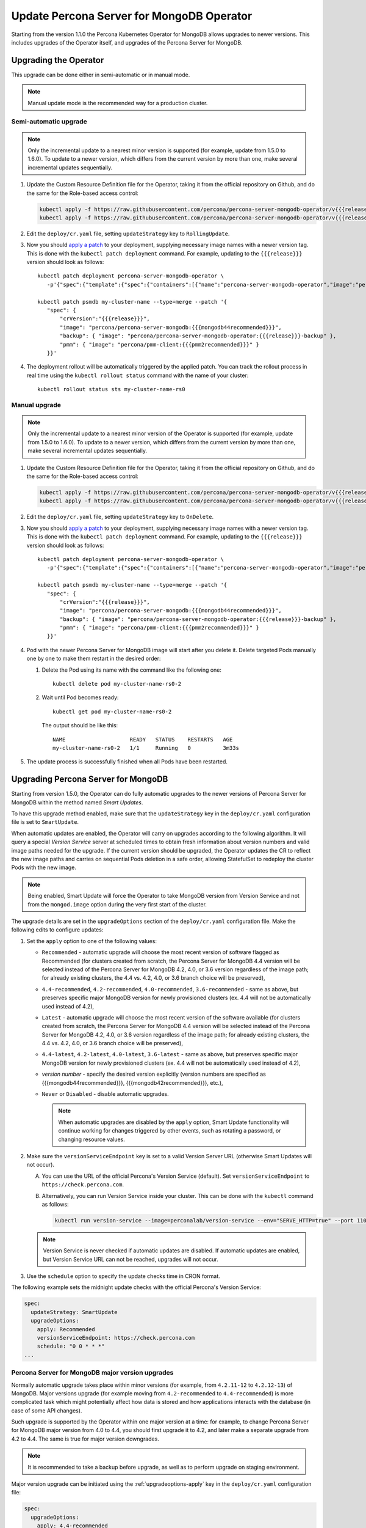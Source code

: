 .. _operator-updates:

Update Percona Server for MongoDB Operator
===========================================

Starting from the version 1.1.0 the Percona Kubernetes Operator for MongoDB allows
upgrades to newer versions. This includes upgrades of the
Operator itself, and upgrades of the Percona Server for MongoDB.

.. _operator-update:

Upgrading the Operator
----------------------

This upgrade can be done either in semi-automatic or in manual mode.

.. note:: Manual update mode is the recommended way for a production cluster.

.. _operator-update-semi-auto-updates:

Semi-automatic upgrade
**********************

.. note:: Only the incremental update to a nearest minor version is supported
   (for example, update from 1.5.0 to 1.6.0).
   To update to a newer version, which differs from the current version by more
   than one, make several incremental updates sequentially.

#. Update the Custom Resource Definition file for the Operator, taking it from
   the official repository on Github, and do the same for the Role-based access
   control:

   .. code:: bash

      kubectl apply -f https://raw.githubusercontent.com/percona/percona-server-mongodb-operator/v{{{release}}}/deploy/crd.yaml
      kubectl apply -f https://raw.githubusercontent.com/percona/percona-server-mongodb-operator/v{{{release}}}/deploy/rbac.yaml

#. Edit the ``deploy/cr.yaml`` file, setting ``updateStrategy`` key to
   ``RollingUpdate``.

#. Now you should `apply a patch <https://kubernetes.io/docs/tasks/run-application/update-api-object-kubectl-patch/>`_ to your
   deployment, supplying necessary image names with a newer version tag. This
   is done with the ``kubectl patch deployment`` command. For example, updating
   to the ``{{{release}}}`` version should look as follows::

     kubectl patch deployment percona-server-mongodb-operator \
        -p'{"spec":{"template":{"spec":{"containers":[{"name":"percona-server-mongodb-operator","image":"percona/percona-server-mongodb-operator:{{{release}}}"}]}}}}'

     kubectl patch psmdb my-cluster-name --type=merge --patch '{
        "spec": {
            "crVersion":"{{{release}}}",
            "image": "percona/percona-server-mongodb:{{{mongodb44recommended}}}",
            "backup": { "image": "percona/percona-server-mongodb-operator:{{{release}}}-backup" },
            "pmm": { "image": "percona/pmm-client:{{{pmm2recommended}}}" }
        }}'

#. The deployment rollout will be automatically triggered by the applied patch.
   You can track the rollout process in real time using the
   ``kubectl rollout status`` command with the name of your cluster::

     kubectl rollout status sts my-cluster-name-rs0

.. _operator-update-manual-updates:

Manual upgrade
**************

.. note:: Only the incremental update to a nearest minor version of the Operator
   is supported (for example, update from 1.5.0 to 1.6.0).
   To update to a newer version, which differs from the current version by more
   than one, make several incremental updates sequentially.

#. Update the Custom Resource Definition file for the Operator, taking it from
   the official repository on Github, and do the same for the Role-based access
   control:

   .. code:: bash

      kubectl apply -f https://raw.githubusercontent.com/percona/percona-server-mongodb-operator/v{{{release}}}/deploy/crd.yaml
      kubectl apply -f https://raw.githubusercontent.com/percona/percona-server-mongodb-operator/v{{{release}}}/deploy/rbac.yaml

#. Edit the ``deploy/cr.yaml`` file, setting ``updateStrategy`` key to
   ``OnDelete``.

#. Now you should `apply a patch <https://kubernetes.io/docs/tasks/run-application/update-api-object-kubectl-patch/>`_ to your
   deployment, supplying necessary image names with a newer version tag. This
   is done with the ``kubectl patch deployment`` command. For example, updating
   to the ``{{{release}}}`` version should look as follows::

     kubectl patch deployment percona-server-mongodb-operator \
        -p'{"spec":{"template":{"spec":{"containers":[{"name":"percona-server-mongodb-operator","image":"percona/percona-server-mongodb-operator:{{{release}}}"}]}}}}'

     kubectl patch psmdb my-cluster-name --type=merge --patch '{
        "spec": {
            "crVersion":"{{{release}}}",
            "image": "percona/percona-server-mongodb:{{{mongodb44recommended}}}",
            "backup": { "image": "percona/percona-server-mongodb-operator:{{{release}}}-backup" },
            "pmm": { "image": "percona/pmm-client:{{{pmm2recommended}}}" }
        }}'

#. Pod with the newer Percona Server for MongoDB image will start after you
   delete it. Delete targeted Pods manually one by one to make them restart in
   the desired order:

   #. Delete the Pod using its name with the command like the following one::

         kubectl delete pod my-cluster-name-rs0-2


   #. Wait until Pod becomes ready::

         kubectl get pod my-cluster-name-rs0-2


      The output should be like this::

         NAME                    READY   STATUS    RESTARTS   AGE
         my-cluster-name-rs0-2   1/1     Running   0          3m33s

#. The update process is successfully finished when all Pods have been
   restarted.

.. _operator-update-smartupdates:

Upgrading Percona Server for MongoDB
------------------------------------

Starting from version 1.5.0, the Operator can do fully automatic upgrades to
the newer versions of Percona Server for MongoDB within the method named *Smart
Updates*.

To have this upgrade method enabled, make sure that the ``updateStrategy`` key
in the ``deploy/cr.yaml`` configuration file is set to ``SmartUpdate``.

When automatic updates are enabled, the Operator will carry on upgrades
according to the following algorithm. It will query a special *Version Service* 
server at scheduled times to obtain fresh information about version numbers and
valid image paths needed for the upgrade. If the current version should be
upgraded, the Operator updates the CR to reflect the new image paths and carries
on sequential Pods deletion in a safe order, allowing StatefulSet to redeploy
the cluster Pods with the new image.

.. note:: Being enabled, Smart Update will force the Operator to take MongoDB
   version from Version Service and not from the ``mongod.image`` option during
   the very first start of the cluster.

The upgrade details are set in the ``upgradeOptions`` section of the 
``deploy/cr.yaml`` configuration file. Make the following edits to configure
updates:

#. Set the ``apply`` option to one of the following values:

   * ``Recommended`` - automatic upgrade will choose the most recent version
     of software flagged as Recommended (for clusters created from scratch,
     the Percona Server for MongoDB 4.4 version will be selected instead of the
     Percona Server for MongoDB 4.2, 4.0, or 3.6 version regardless of the image
     path; for already existing clusters, the 4.4 vs. 4.2, 4.0, or 3.6 branch
     choice will be preserved),
   * ``4.4-recommended``, ``4.2-recommended``, ``4.0-recommended``,
     ``3.6-recommended`` - same as above, but preserves specific major MongoDB
     version for newly provisioned clusters (ex. 4.4 will not be automatically
     used instead of 4.2),
   * ``Latest`` - automatic upgrade will choose the most recent version of
     the software available (for clusters created from scratch,
     the Percona Server for MongoDB 4.4 version will be selected instead of the
     Percona Server for MongoDB 4.2, 4.0, or 3.6 version regardless of the image
     path; for already existing clusters, the 4.4 vs. 4.2, 4.0, or 3.6 branch
     choice will be preserved),
   * ``4.4-latest``, ``4.2-latest``, ``4.0-latest``, ``3.6-latest`` - same as
     above, but preserves specific major MongoDB version for newly provisioned
     clusters (ex. 4.4 will not be automatically used instead of 4.2),
   * *version number* - specify the desired version explicitly
     (version numbers are specified as {{{mongodb44recommended}}},
     {{{mongodb42recommended}}}, etc.),
   * ``Never`` or ``Disabled`` - disable automatic upgrades.

     .. note:: When automatic upgrades are disabled by the ``apply`` option, 
        Smart Update functionality will continue working for changes triggered
        by other events, such as rotating a password, or
        changing resource values.

#. Make sure the ``versionServiceEndpoint`` key is set to a valid Version
   Server URL (otherwise Smart Updates will not occur).

   A. You can use the URL of the official Percona's Version Service (default).
      Set ``versionServiceEndpoint`` to ``https://check.percona.com``.

   B. Alternatively, you can run Version Service inside your cluster. This
      can be done with the ``kubectl`` command as follows:
      
      .. code:: bash
      
         kubectl run version-service --image=perconalab/version-service --env="SERVE_HTTP=true" --port 11000 --expose

   .. note:: Version Service is never checked if automatic updates are disabled.
      If automatic updates are enabled, but Version Service URL can not be
      reached, upgrades will not occur.

#. Use the ``schedule`` option to specify the update checks time in CRON format.

The following example sets the midnight update checks with the official
Percona's Version Service:

.. code:: yaml

   spec:
     updateStrategy: SmartUpdate
     upgradeOptions:
       apply: Recommended
       versionServiceEndpoint: https://check.percona.com
       schedule: "0 0 * * *"
   ...

.. _operator-update-smartupdates-major:

Percona Server for MongoDB major version upgrades
*************************************************

Normally automatic upgrade takes place within minor versions (for example,
from ``4.2.11-12`` to ``4.2.12-13``) of MongoDB. Major versions upgrade (for
example moving from ``4.2-recommended`` to ``4.4-recommended``) is more
complicated task which might potentially affect how data is stored and how
applications interacts with the database (in case of some API changes). 

Such upgrade is supported by the Operator within one major version at a time:
for example, to change Percona Server for MongoDB major version from 4.0 to 4.4,
you should first upgrade it to 4.2, and later make a separate upgrade from 4.2
to 4.4. The same is true for major version downgrades.

.. note:: It is recommended to take a backup before upgrade, as well as to
   perform upgrade on staging environment.

Major version upgrade can be initiated using the :ref:`upgradeoptions-apply`
key in the ``deploy/cr.yaml`` configuration file:

.. code:: yaml

   spec:
     upgradeOptions:
       apply: 4.4-recommended

.. note:: When making downgrades (e.g. changing version from 4.4 to 4.2), make
   sure to remove incompatible features that are persisted and/or update
   incompatible configuration settings. Compatibility issues between major
   MongoDB versions can be found in `upstream documentation <https://docs.mongodb.com/manual/release-notes/4.4-downgrade-standalone/#prerequisites>`_.

By default the Operator doesn't set `FeatureCompatibilityVersion (FCV) <https://docs.mongodb.com/manual/reference/command/setFeatureCompatibilityVersion/>`_
to match the new version, thus making sure that backwards-incompatible features
are not automatically enabled with the major version upgrade (which is
recommended and safe behavior). You can turn this backward compatibility off at
any moment (after the upgrade or even before it) by setting the :ref:`upgradeoptions-setfcv` flag in the
``deploy/cr.yaml`` configuration file to ``true``.

.. note:: With setFeatureCompatibilityVersion set major version rollback is not
   currently supported by the Operator. Therefore it is recommended to stay
   without enabling this flag for some time after the major upgrade to ensure
   the likelihood of downgrade is minimal. Setting ``setFCV`` flag to ``true``
   simultaneously with the ``apply`` flag should be done only if the whole
   procedure is tested on staging and you are 100% sure about it.
